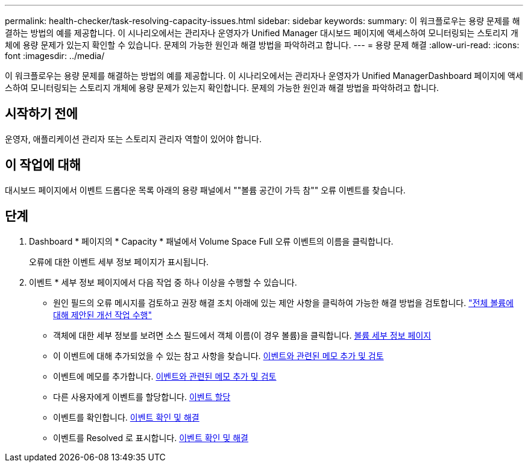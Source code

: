 ---
permalink: health-checker/task-resolving-capacity-issues.html 
sidebar: sidebar 
keywords:  
summary: 이 워크플로우는 용량 문제를 해결하는 방법의 예를 제공합니다. 이 시나리오에서는 관리자나 운영자가 Unified Manager 대시보드 페이지에 액세스하여 모니터링되는 스토리지 개체에 용량 문제가 있는지 확인할 수 있습니다. 문제의 가능한 원인과 해결 방법을 파악하려고 합니다. 
---
= 용량 문제 해결
:allow-uri-read: 
:icons: font
:imagesdir: ../media/


[role="lead"]
이 워크플로우는 용량 문제를 해결하는 방법의 예를 제공합니다. 이 시나리오에서는 관리자나 운영자가 Unified ManagerDashboard 페이지에 액세스하여 모니터링되는 스토리지 개체에 용량 문제가 있는지 확인합니다. 문제의 가능한 원인과 해결 방법을 파악하려고 합니다.



== 시작하기 전에

운영자, 애플리케이션 관리자 또는 스토리지 관리자 역할이 있어야 합니다.



== 이 작업에 대해

대시보드 페이지에서 이벤트 드롭다운 목록 아래의 용량 패널에서 ""볼륨 공간이 가득 참"" 오류 이벤트를 찾습니다.



== 단계

. Dashboard * 페이지의 * Capacity * 패널에서 Volume Space Full 오류 이벤트의 이름을 클릭합니다.
+
오류에 대한 이벤트 세부 정보 페이지가 표시됩니다.

. 이벤트 * 세부 정보 페이지에서 다음 작업 중 하나 이상을 수행할 수 있습니다.
+
** 원인 필드의 오류 메시지를 검토하고 권장 해결 조치 아래에 있는 제안 사항을 클릭하여 가능한 해결 방법을 검토합니다. link:task-performing-suggested-remedial-actions-for-a-full-volume.adoc["전체 볼륨에 대해 제안된 개선 작업 수행"]
** 객체에 대한 세부 정보를 보려면 소스 필드에서 객체 이름(이 경우 볼륨)을 클릭합니다. xref:reference-health-volume-details-page.adoc[볼륨 세부 정보 페이지]
** 이 이벤트에 대해 추가되었을 수 있는 참고 사항을 찾습니다. xref:task-adding-and-reviewing-notes-about-an-event.adoc[이벤트와 관련된 메모 추가 및 검토]
** 이벤트에 메모를 추가합니다. xref:task-adding-and-reviewing-notes-about-an-event.adoc[이벤트와 관련된 메모 추가 및 검토]
** 다른 사용자에게 이벤트를 할당합니다. xref:task-assigning-events-to-specific-users.adoc[이벤트 할당]
** 이벤트를 확인합니다. xref:task-acknowledging-and-resolving-events.adoc[이벤트 확인 및 해결]
** 이벤트를 Resolved 로 표시합니다. xref:task-acknowledging-and-resolving-events.adoc[이벤트 확인 및 해결]



